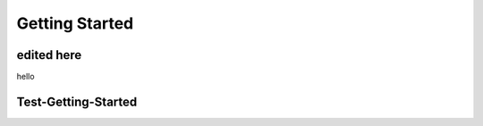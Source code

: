 Getting Started
===============

.. _this_is_a_label_getting_started:

edited here
------------

hello

Test-Getting-Started
--------------------
